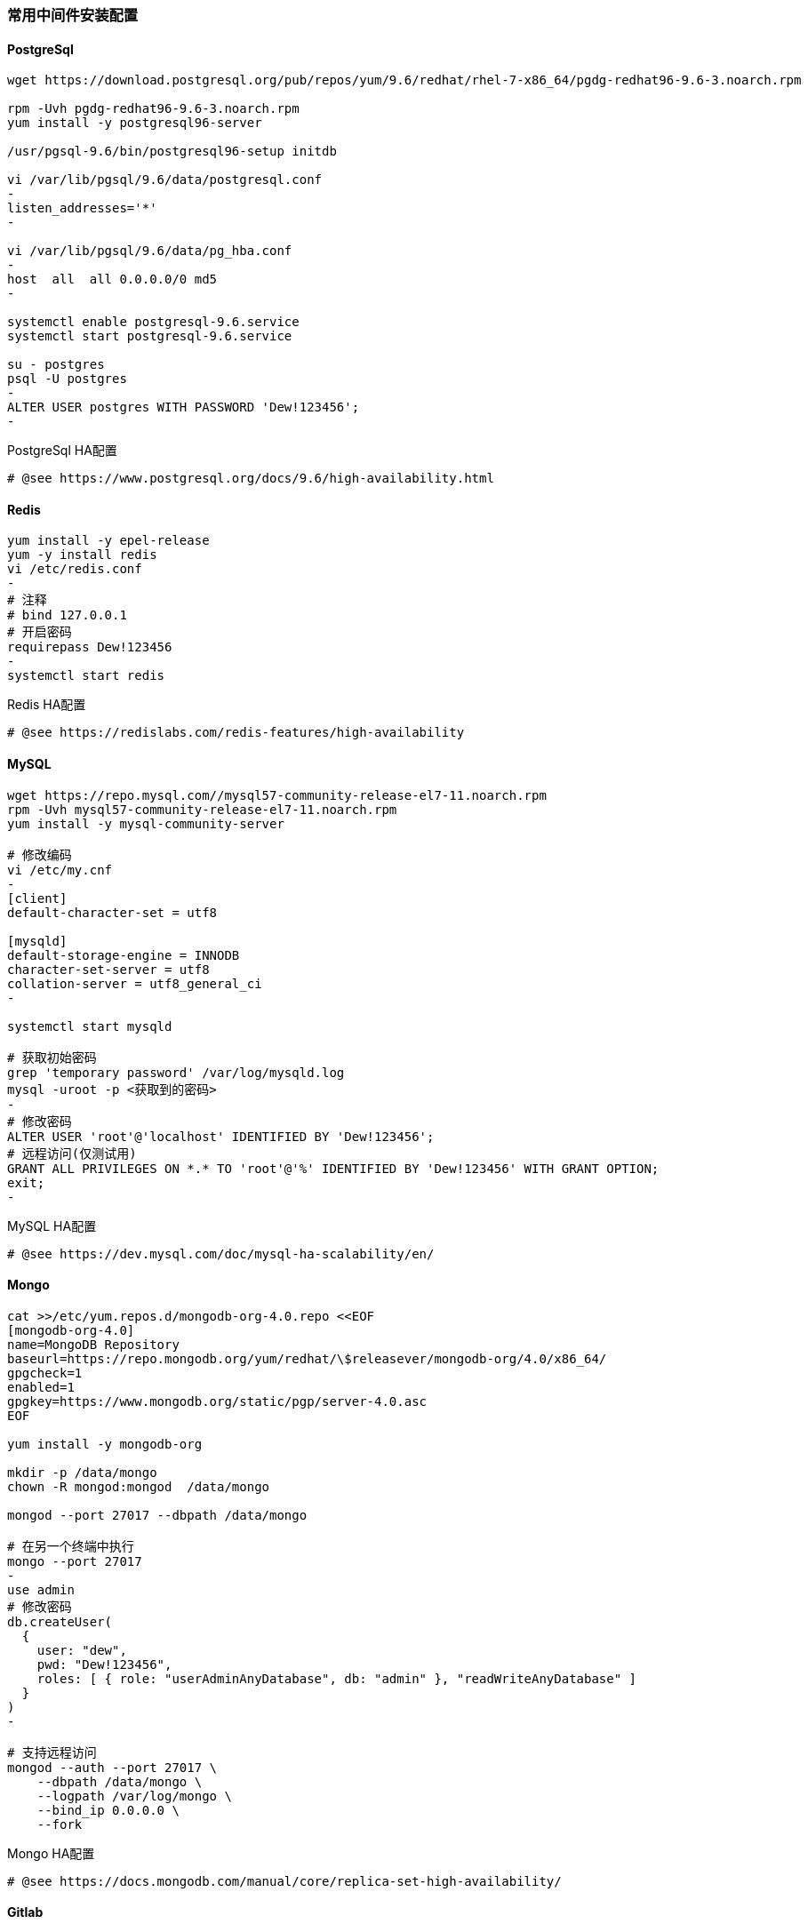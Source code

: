 [[middleware]]
=== 常用中间件安装配置

==== PostgreSql

[source,bash]
----
wget https://download.postgresql.org/pub/repos/yum/9.6/redhat/rhel-7-x86_64/pgdg-redhat96-9.6-3.noarch.rpm

rpm -Uvh pgdg-redhat96-9.6-3.noarch.rpm
yum install -y postgresql96-server

/usr/pgsql-9.6/bin/postgresql96-setup initdb

vi /var/lib/pgsql/9.6/data/postgresql.conf
-
listen_addresses='*'
-

vi /var/lib/pgsql/9.6/data/pg_hba.conf
-
host  all  all 0.0.0.0/0 md5
-

systemctl enable postgresql-9.6.service
systemctl start postgresql-9.6.service

su - postgres
psql -U postgres
-
ALTER USER postgres WITH PASSWORD 'Dew!123456';
-
----

[source,bash]
.PostgreSql HA配置
----
# @see https://www.postgresql.org/docs/9.6/high-availability.html
----

==== Redis

[source,bash]
----
yum install -y epel-release
yum -y install redis
vi /etc/redis.conf
-
# 注释
# bind 127.0.0.1
# 开启密码
requirepass Dew!123456
-
systemctl start redis
----

[source,bash]
.Redis HA配置
----
# @see https://redislabs.com/redis-features/high-availability
----

==== MySQL

[source,bash]
----
wget https://repo.mysql.com//mysql57-community-release-el7-11.noarch.rpm
rpm -Uvh mysql57-community-release-el7-11.noarch.rpm
yum install -y mysql-community-server

# 修改编码
vi /etc/my.cnf
-
[client]
default-character-set = utf8

[mysqld]
default-storage-engine = INNODB
character-set-server = utf8
collation-server = utf8_general_ci
-

systemctl start mysqld

# 获取初始密码
grep 'temporary password' /var/log/mysqld.log
mysql -uroot -p <获取到的密码>
-
# 修改密码
ALTER USER 'root'@'localhost' IDENTIFIED BY 'Dew!123456';
# 远程访问(仅测试用)
GRANT ALL PRIVILEGES ON *.* TO 'root'@'%' IDENTIFIED BY 'Dew!123456' WITH GRANT OPTION;
exit;
-
----

[source,bash]
.MySQL HA配置
----
# @see https://dev.mysql.com/doc/mysql-ha-scalability/en/
----

==== Mongo

[source,bash]
----
cat >>/etc/yum.repos.d/mongodb-org-4.0.repo <<EOF
[mongodb-org-4.0]
name=MongoDB Repository
baseurl=https://repo.mongodb.org/yum/redhat/\$releasever/mongodb-org/4.0/x86_64/
gpgcheck=1
enabled=1
gpgkey=https://www.mongodb.org/static/pgp/server-4.0.asc
EOF

yum install -y mongodb-org

mkdir -p /data/mongo
chown -R mongod:mongod  /data/mongo

mongod --port 27017 --dbpath /data/mongo

# 在另一个终端中执行
mongo --port 27017
-
use admin
# 修改密码
db.createUser(
  {
    user: "dew",
    pwd: "Dew!123456",
    roles: [ { role: "userAdminAnyDatabase", db: "admin" }, "readWriteAnyDatabase" ]
  }
)
-

# 支持远程访问
mongod --auth --port 27017 \
    --dbpath /data/mongo \
    --logpath /var/log/mongo \
    --bind_ip 0.0.0.0 \
    --fork
----

[source,bash]
.Mongo HA配置
----
# @see https://docs.mongodb.com/manual/core/replica-set-high-availability/
----

==== Gitlab

TIP: https://docs.gitlab.com/omnibus/README.html#installation-and-configuration-using-omnibus-package

[source,bash]
----
curl https://packages.gitlab.com/install/repositories/gitlab/gitlab-ce/script.rpm.sh | sudo bash
yum install -y gitlab-ce

# 按需修改，可修改说明见: https://docs.gitlab.com/omnibus/settings/
vi /etc/gitlab/gitlab.rb
-
external_url 'http://gitlab.dew.ms'
...
-
gitlab-ctl reconfigure

# 浏览器访问并修改root密码
----

[source,bash]
.Gitlab HA配置
----
# @see https://about.gitlab.com/solutions/high-availability/
----

==== Harbor

TIP: https://github.com/goharbor/harbor/blob/master/docs/installation_guide.md

==== Dnsmasq

TIP: dnsmasq为轻量级的DNS解析工具，也可用类似的工具替代。

[source,bash]
----
yum install -y dnsmasq
systemctl enable dnsmasq
systemctl start dnsmasq

# 编辑本机的 /etc/hosts 添加映射
-
x.x.x.x gitlab.dew.ms
x.x.x.x harbor.dew.ms
x.x.x.x maven.dew.ms
x.x.x.x minio.dew.ms
...
-

# 编辑所有容器服务节点，加上dnsmasq节点的IP
vi /etc/resolv.conf
-
nameserver x.x.x.x
-

# TIP: 以上设置在节点重启后可能被重置，更好的做法见：
# @see https://unix.stackexchange.com/questions/163831/nameservers-erased-after-systemctl-restart-network-service
----

==== Minio

[source,bash]
----
mkdir -p /opt/minio && cd /opt/minio
wget https://dl.minio.io/server/minio/release/linux-amd64/minio
chmod +x minio
./minio server /mnt/data

# 输出内容示例如下：
# AccessKey: F1HR1NUAPVQVX3UPV73P
# SecretKey: 0+vzU8IK+UjJTepBEiAt9x7QO5k+vYRW2KpISWVs
#
# Browser Access:
#    http://10.200.10.5:9000  http://172.17.0.1:9000 ...

# 再执行
nohup ./minio server /mnt/data &

# 添加域名到客户机hosts并访问 http://minio.dew.ms:9000
# 修改访问AccessKey和SecretKey， e.g. dew / Dew123456
# 创建名为 app-cache 的bucket用于缓存gitlab ci runner(或其它CICD服务）的构建缓存
----

[source,bash]
.MinIO HA配置
----
# @see https://docs.min.io/docs/distributed-minio-quickstart-guide.html
----

[source,bash]
.MinIO 多用户配置
----
# @see https://docs.min.io/docs/minio-multi-user-quickstart-guide.html
----









